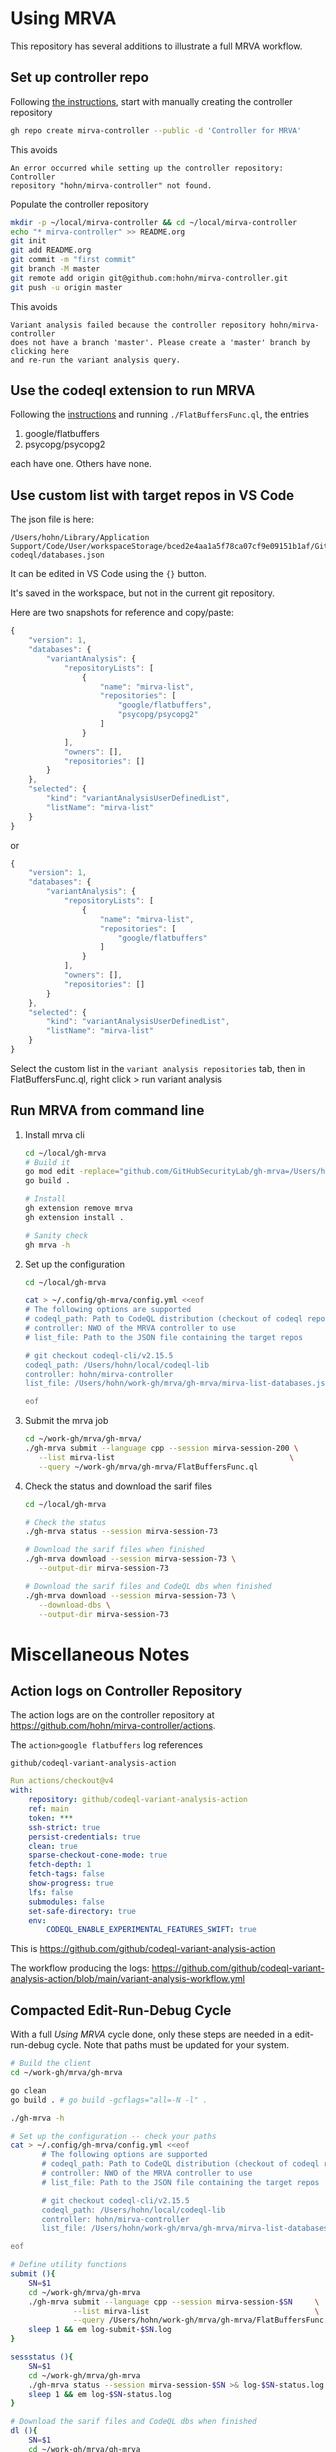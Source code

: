* Using MRVA
  This repository has several additions to illustrate a full MRVA workflow.
** Set up controller repo
   Following [[https://codeql.github.com/docs/codeql-for-visual-studio-code/running-codeql-queries-at-scale-with-mrva/#controller-repository][the instructions]], start with 
   manually creating the controller repository
   #+BEGIN_SRC sh 
     gh repo create mirva-controller --public -d 'Controller for MRVA'
   #+END_SRC
   This avoids 
   #+BEGIN_SRC text
     An error occurred while setting up the controller repository: Controller
     repository "hohn/mirva-controller" not found.
   #+END_SRC

   Populate the controller repository
   #+BEGIN_SRC sh 
     mkdir -p ~/local/mirva-controller && cd ~/local/mirva-controller 
     echo "* mirva-controller" >> README.org
     git init
     git add README.org
     git commit -m "first commit"
     git branch -M master
     git remote add origin git@github.com:hohn/mirva-controller.git
     git push -u origin master
   #+END_SRC
   This avoids
   #+BEGIN_SRC text
     Variant analysis failed because the controller repository hohn/mirva-controller
     does not have a branch 'master'. Please create a 'master' branch by clicking here
     and re-run the variant analysis query. 
   #+END_SRC

** Use the codeql extension to run MRVA
   Following the [[https://codeql.github.com/docs/codeql-for-visual-studio-code/running-codeql-queries-at-scale-with-mrva/#controller-repository][instructions]] and running =./FlatBuffersFunc.ql=, the entries
   1. google/flatbuffers 
   2. psycopg/psycopg2
   each have one.  Others have none.

** Use custom list with target repos in VS Code
   The json file is here:
   : /Users/hohn/Library/Application Support/Code/User/workspaceStorage/bced2e4aa1a5f78ca07cf9e09151b1af/GitHub.vscode-codeql/databases.json

   It can be edited in VS Code using the ={}= button.

   It's saved in the workspace, but not in the current git repository.

   Here are two snapshots for reference and copy/paste:
   #+begin_src javascript
     {
         "version": 1,
         "databases": {
             "variantAnalysis": {
                 "repositoryLists": [
                     {
                         "name": "mirva-list",
                         "repositories": [
                             "google/flatbuffers",
                             "psycopg/psycopg2"
                         ]
                     }
                 ],
                 "owners": [],
                 "repositories": []
             }
         },
         "selected": {
             "kind": "variantAnalysisUserDefinedList",
             "listName": "mirva-list"
         }
     }
   #+end_src
   or
   #+begin_src javascript
     {
         "version": 1,
         "databases": {
             "variantAnalysis": {
                 "repositoryLists": [
                     {
                         "name": "mirva-list",
                         "repositories": [
                             "google/flatbuffers"
                         ]
                     }
                 ],
                 "owners": [],
                 "repositories": []
             }
         },
         "selected": {
             "kind": "variantAnalysisUserDefinedList",
             "listName": "mirva-list"
         }
     }
   #+end_src

   Select the custom list in the
   =variant analysis repositories= tab, then in FlatBuffersFunc.ql, right click >
   run variant analysis

** Run MRVA from command line
   1. Install mrva cli
      #+BEGIN_SRC sh 
        cd ~/local/gh-mrva
        # Build it
        go mod edit -replace="github.com/GitHubSecurityLab/gh-mrva=/Users/hohn/local/gh-mrva"
        go build .

        # Install 
        gh extension remove mrva
        gh extension install .

        # Sanity check
        gh mrva -h
      #+END_SRC

   2. Set up the configuration
     #+BEGIN_SRC sh 
       cd ~/local/gh-mrva

       cat > ~/.config/gh-mrva/config.yml <<eof
       # The following options are supported
       # codeql_path: Path to CodeQL distribution (checkout of codeql repo)
       # controller: NWO of the MRVA controller to use
       # list_file: Path to the JSON file containing the target repos

       # git checkout codeql-cli/v2.15.5
       codeql_path: /Users/hohn/local/codeql-lib
       controller: hohn/mirva-controller
       list_file: /Users/hohn/work-gh/mrva/gh-mrva/mirva-list-databases.json

       eof
     #+END_SRC

   3. Submit the mrva job
      #+BEGIN_SRC sh 
        cd ~/work-gh/mrva/gh-mrva/
        ./gh-mrva submit --language cpp --session mirva-session-200 \
           --list mirva-list                                       \
           --query ~/work-gh/mrva/gh-mrva/FlatBuffersFunc.ql
      #+END_SRC

   4. Check the status and download the sarif files
      #+BEGIN_SRC sh 
        cd ~/local/gh-mrva

        # Check the status
        ./gh-mrva status --session mirva-session-73

        # Download the sarif files when finished
        ./gh-mrva download --session mirva-session-73 \
           --output-dir mirva-session-73

        # Download the sarif files and CodeQL dbs when finished
        ./gh-mrva download --session mirva-session-73 \
           --download-dbs \
           --output-dir mirva-session-73
      #+END_SRC

* Miscellaneous Notes
** Action logs on Controller Repository
   The action logs are on the controller repository at
   https://github.com/hohn/mirva-controller/actions.

   The =action>google flatbuffers= log references
   : github/codeql-variant-analysis-action
   #+BEGIN_SRC yaml
     Run actions/checkout@v4
     with:
         repository: github/codeql-variant-analysis-action
         ref: main
         token: ***
         ssh-strict: true
         persist-credentials: true
         clean: true
         sparse-checkout-cone-mode: true
         fetch-depth: 1
         fetch-tags: false
         show-progress: true
         lfs: false
         submodules: false
         set-safe-directory: true
         env:
             CODEQL_ENABLE_EXPERIMENTAL_FEATURES_SWIFT: true
   #+END_SRC
   This is https://github.com/github/codeql-variant-analysis-action

   The workflow producing the logs:
   https://github.com/github/codeql-variant-analysis-action/blob/main/variant-analysis-workflow.yml
** Compacted Edit-Run-Debug Cycle
   With a full [[*Using MRVA][Using MRVA]] cycle done, only these steps are needed in a
   edit-run-debug cycle.  Note that paths must be updated for your system.
   #+BEGIN_SRC sh 
     # Build the client
     cd ~/work-gh/mrva/gh-mrva

     go clean
     go build . # go build -gcflags="all=-N -l" . 

     ./gh-mrva -h

     # Set up the configuration -- check your paths
     cat > ~/.config/gh-mrva/config.yml <<eof
            # The following options are supported
            # codeql_path: Path to CodeQL distribution (checkout of codeql repo)
            # controller: NWO of the MRVA controller to use
            # list_file: Path to the JSON file containing the target repos

            # git checkout codeql-cli/v2.15.5
            codeql_path: /Users/hohn/local/codeql-lib
            controller: hohn/mirva-controller
            list_file: /Users/hohn/work-gh/mrva/gh-mrva/mirva-list-databases.json

     eof
     
     # Define utility functions
     submit (){
         SN=$1
         cd ~/work-gh/mrva/gh-mrva
         ./gh-mrva submit --language cpp --session mirva-session-$SN     \
                   --list mirva-list                                     \
                   --query /Users/hohn/work-gh/mrva/gh-mrva/FlatBuffersFunc.ql >& log-submit-$SN.log &
         sleep 1 && em log-submit-$SN.log
     }

     sessstatus (){
         SN=$1
         cd ~/work-gh/mrva/gh-mrva
         ./gh-mrva status --session mirva-session-$SN >& log-$SN-status.log &
         sleep 1 && em log-$SN-status.log
     }

     # Download the sarif files and CodeQL dbs when finished
     dl (){
         SN=$1
         cd ~/work-gh/mrva/gh-mrva
         ./gh-mrva download --session mirva-session-$SN \
                   --download-dbs \
                   --output-dir mirva-session-$SN-sarif \
                   >& log-download-$SN.log &
         sleep 1 && em log-download-$SN.log 
     }

     # Just download sarif / bqrs zip file
     dl (){
         SN=$1
         cd ~/work-gh/mrva/gh-mrva
         ./gh-mrva download --session mirva-session-$SN \
                   --output-dir mirva-session-$SN-sarif \
                   >& log-download-$SN.log &
         sleep 1 && em log-download-$SN.log 
     }
     

     submit      211
     sessstatus  211
     dl          211
   #+END_SRC

** Use the delve debugger to find sigsev
   https://github.com/go-delve/delve/blob/master/Documentation/usage/dlv.md
   #+BEGIN_SRC sh 
     # Use the delve debugger to find sigsev

     # compile debugging binaries with -gcflags="all=-N -l" on Go 1.10 or later
     go build -gcflags="all=-N -l" .

     # Check the status
     dlv debug -- status --session mirva-session-$SN
     # Type 'help' for list of commands.
     # (dlv) c

     dlv debug -- download --session mirva-session-$SN \
         --download-dbs \
         --output-dir mirva-session-$SN-sarif \

   #+END_SRC
** VS Code Debugger Configuration
*** launch.json for download
   #+begin_src javascript
     {
         "version": "0.2.0",
         "configurations": [
                  {
                 "name": "Launch Package",
                 "type": "go",
                 "request": "launch",
                 "mode": "auto",
                 "program": "${workspaceFolder}",
                 "buildFlags": [],
                 "args": ["download", "--session", "mirva-session-11", "--download-dbs", "--output-dir","mirva-session-11-sarif"]
             }
         ]
     }
   #+end_src

*** launch.json for submission
    Matching
    #+BEGIN_SRC sh 
     ./gh-mrva submit --language cpp --session mirva-session-$SN     \
               --list mirva-list                                     \
               --query /Users/hohn/local/gh-mrva/FlatBuffersFunc.ql >& log-$SN.out &
    #+END_SRC

    #+begin_src javascript
      {
          "version": "0.2.0",
          "configurations": [
              {
                  "name": "Launch Package",
                  "type": "go",
                  "request": "launch",
                  "mode": "auto",
                  "program": "${workspaceFolder}",
                  "buildFlags": [],
                  "args": ["submit",
                           "--language", "cpp",
                           "--session", "mirva-session-29",
                           "--list", "mirva-list",
                           "--query", "/Users/hohn/local/gh-mrva/FlatBuffersFunc.ql"]
              }
          ]
      }
    #+end_src
